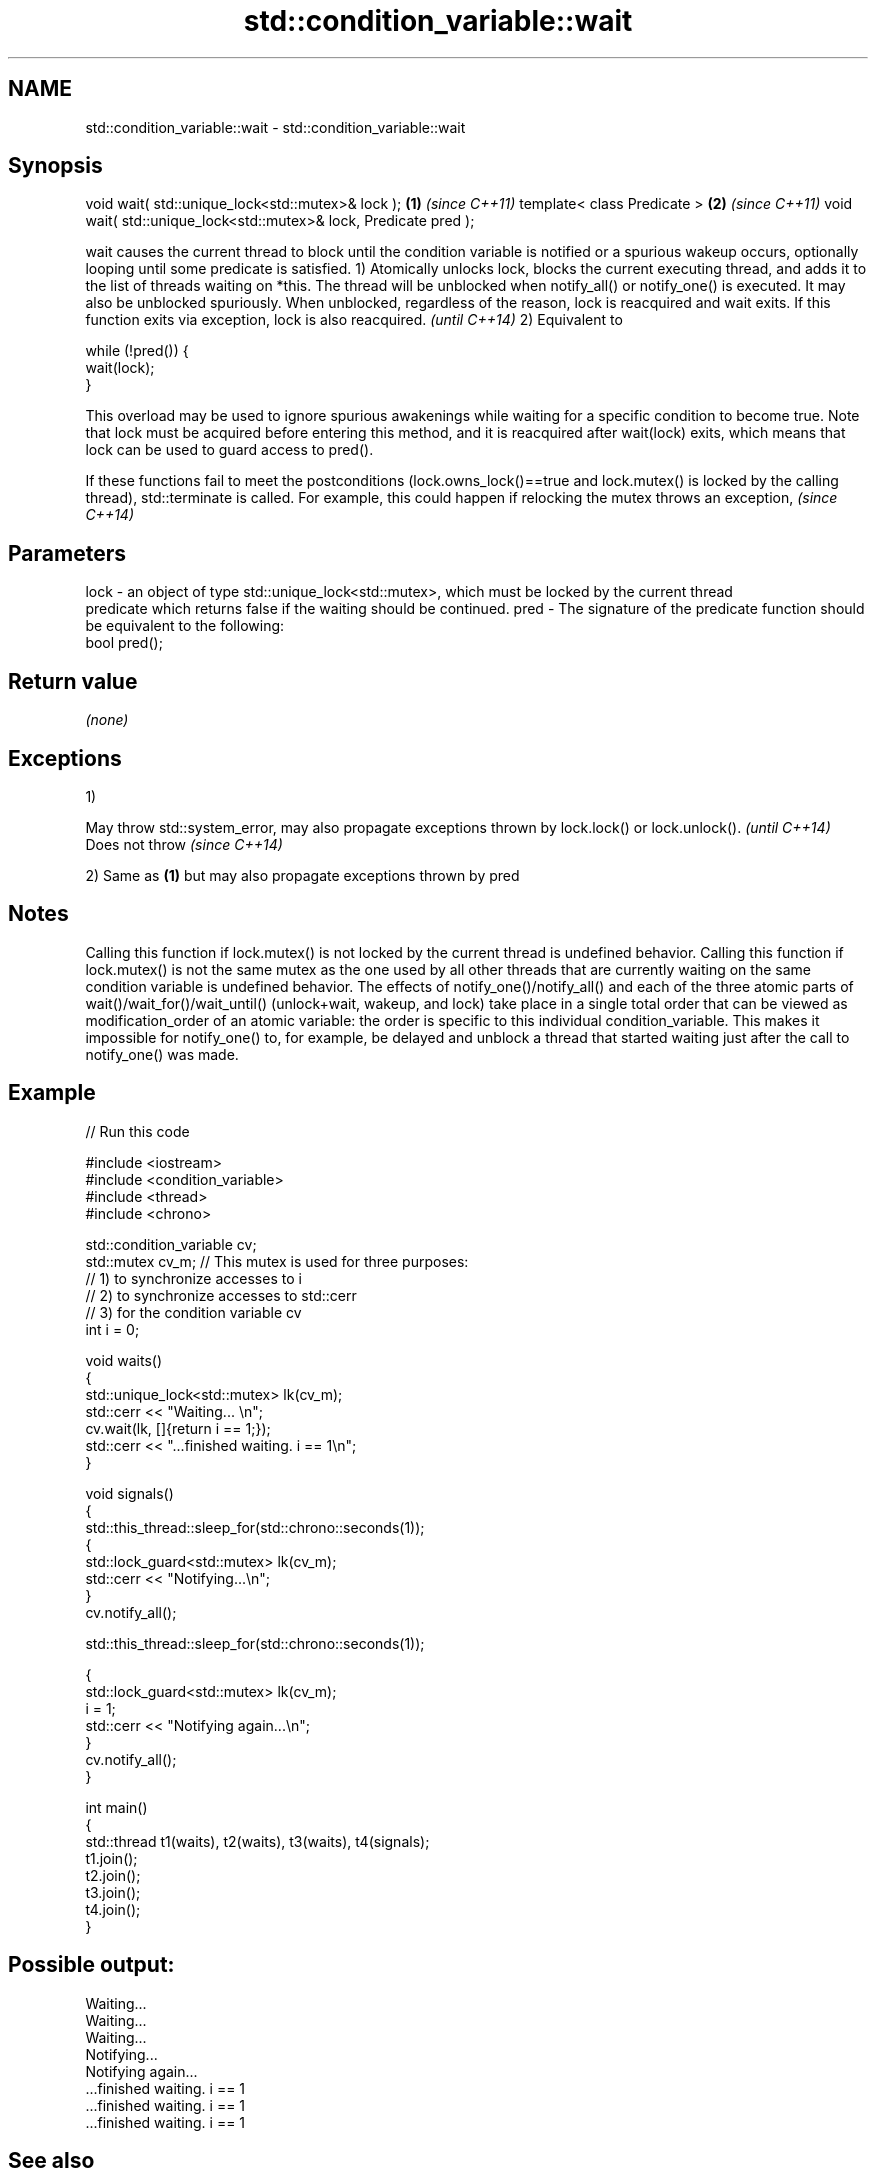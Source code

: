 .TH std::condition_variable::wait 3 "2020.03.24" "http://cppreference.com" "C++ Standard Libary"
.SH NAME
std::condition_variable::wait \- std::condition_variable::wait

.SH Synopsis

void wait( std::unique_lock<std::mutex>& lock );                 \fB(1)\fP \fI(since C++11)\fP
template< class Predicate >                                      \fB(2)\fP \fI(since C++11)\fP
void wait( std::unique_lock<std::mutex>& lock, Predicate pred );

wait causes the current thread to block until the condition variable is notified or a spurious wakeup occurs, optionally looping until some predicate is satisfied.
1) Atomically unlocks lock, blocks the current executing thread, and adds it to the list of threads waiting on *this. The thread will be unblocked when notify_all() or notify_one() is executed. It may also be unblocked spuriously. When unblocked, regardless of the reason, lock is reacquired and wait exits.
If this function exits via exception, lock is also reacquired.
\fI(until C++14)\fP
2) Equivalent to

  while (!pred()) {
      wait(lock);
  }

This overload may be used to ignore spurious awakenings while waiting for a specific condition to become true.
Note that lock must be acquired before entering this method, and it is reacquired after wait(lock) exits, which means that lock can be used to guard access to pred().

If these functions fail to meet the postconditions (lock.owns_lock()==true and lock.mutex() is locked by the calling thread), std::terminate is called. For example, this could happen if relocking the mutex throws an exception, \fI(since C++14)\fP


.SH Parameters


lock - an object of type std::unique_lock<std::mutex>, which must be locked by the current thread
       predicate which returns false if the waiting should be continued.
pred - The signature of the predicate function should be equivalent to the following:
       bool pred();


.SH Return value

\fI(none)\fP

.SH Exceptions

1)

May throw std::system_error, may also propagate exceptions thrown by lock.lock() or lock.unlock(). \fI(until C++14)\fP
Does not throw                                                                                     \fI(since C++14)\fP

2) Same as \fB(1)\fP but may also propagate exceptions thrown by pred

.SH Notes

Calling this function if lock.mutex() is not locked by the current thread is undefined behavior.
Calling this function if lock.mutex() is not the same mutex as the one used by all other threads that are currently waiting on the same condition variable is undefined behavior.
The effects of notify_one()/notify_all() and each of the three atomic parts of wait()/wait_for()/wait_until() (unlock+wait, wakeup, and lock) take place in a single total order that can be viewed as modification_order of an atomic variable: the order is specific to this individual condition_variable. This makes it impossible for notify_one() to, for example, be delayed and unblock a thread that started waiting just after the call to notify_one() was made.

.SH Example


// Run this code

  #include <iostream>
  #include <condition_variable>
  #include <thread>
  #include <chrono>

  std::condition_variable cv;
  std::mutex cv_m; // This mutex is used for three purposes:
                   // 1) to synchronize accesses to i
                   // 2) to synchronize accesses to std::cerr
                   // 3) for the condition variable cv
  int i = 0;

  void waits()
  {
      std::unique_lock<std::mutex> lk(cv_m);
      std::cerr << "Waiting... \\n";
      cv.wait(lk, []{return i == 1;});
      std::cerr << "...finished waiting. i == 1\\n";
  }

  void signals()
  {
      std::this_thread::sleep_for(std::chrono::seconds(1));
      {
          std::lock_guard<std::mutex> lk(cv_m);
          std::cerr << "Notifying...\\n";
      }
      cv.notify_all();

      std::this_thread::sleep_for(std::chrono::seconds(1));

      {
          std::lock_guard<std::mutex> lk(cv_m);
          i = 1;
          std::cerr << "Notifying again...\\n";
      }
      cv.notify_all();
  }

  int main()
  {
      std::thread t1(waits), t2(waits), t3(waits), t4(signals);
      t1.join();
      t2.join();
      t3.join();
      t4.join();
  }

.SH Possible output:

  Waiting...
  Waiting...
  Waiting...
  Notifying...
  Notifying again...
  ...finished waiting. i == 1
  ...finished waiting. i == 1
  ...finished waiting. i == 1


.SH See also


           blocks the current thread until the condition variable is woken up or after the specified timeout duration
wait_for   \fI(public member function)\fP
           blocks the current thread until the condition variable is woken up or until specified time point has been reached
wait_until \fI(public member function)\fP




